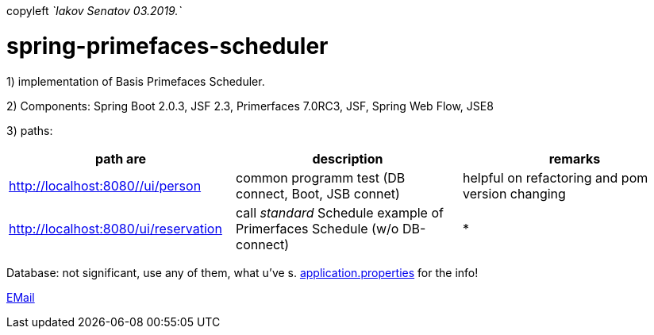 copyleft _`Iakov Senatov 03.2019.`_

= spring-primefaces-scheduler

1) implementation of Basis Primefaces Scheduler.

2) Components: Spring Boot 2.0.3, JSF 2.3, Primerfaces 7.0RC3, JSF, Spring Web Flow, JSE8

3) paths:

|===
|*path are* | *description* |*remarks*

|http://localhost:8080//ui/person
| common programm test (DB connect, Boot, JSB connet)
| helpful on refactoring and pom version changing

|http://localhost:8080/ui/reservation
|call _standard_ Schedule example of Primerfaces Schedule (w/o DB-connect)
| *
|===

Database: not significant, use any of them, what u've s. file://application.properties[application.properties]
for the info!

mailto://javaentwickler@gmail.com[EMail]




